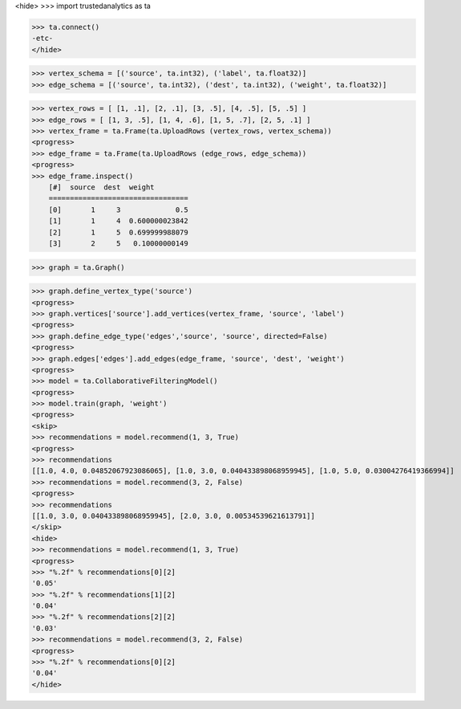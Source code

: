 <hide>
>>> import trustedanalytics as ta

>>> ta.connect()
-etc-
</hide>

>>> vertex_schema = [('source', ta.int32), ('label', ta.float32)]
>>> edge_schema = [('source', ta.int32), ('dest', ta.int32), ('weight', ta.float32)]

>>> vertex_rows = [ [1, .1], [2, .1], [3, .5], [4, .5], [5, .5] ]
>>> edge_rows = [ [1, 3, .5], [1, 4, .6], [1, 5, .7], [2, 5, .1] ]
>>> vertex_frame = ta.Frame(ta.UploadRows (vertex_rows, vertex_schema))
<progress>
>>> edge_frame = ta.Frame(ta.UploadRows (edge_rows, edge_schema))
<progress>
>>> edge_frame.inspect()
    [#]  source  dest  weight
    =================================
    [0]       1     3             0.5
    [1]       1     4  0.600000023842
    [2]       1     5  0.699999988079
    [3]       2     5   0.10000000149

>>> graph = ta.Graph()

>>> graph.define_vertex_type('source')
<progress>
>>> graph.vertices['source'].add_vertices(vertex_frame, 'source', 'label')
<progress>
>>> graph.define_edge_type('edges','source', 'source', directed=False)
<progress>
>>> graph.edges['edges'].add_edges(edge_frame, 'source', 'dest', 'weight')
<progress>
>>> model = ta.CollaborativeFilteringModel()
<progress>
>>> model.train(graph, 'weight')
<progress>
<skip>
>>> recommendations = model.recommend(1, 3, True)
<progress>
>>> recommendations
[[1.0, 4.0, 0.04852067923086065], [1.0, 3.0, 0.040433898068959945], [1.0, 5.0, 0.03004276419366994]]
>>> recommendations = model.recommend(3, 2, False)
<progress>
>>> recommendations
[[1.0, 3.0, 0.040433898068959945], [2.0, 3.0, 0.00534539621613791]]
</skip>
<hide>
>>> recommendations = model.recommend(1, 3, True)
<progress>
>>> "%.2f" % recommendations[0][2]
'0.05'
>>> "%.2f" % recommendations[1][2]
'0.04'
>>> "%.2f" % recommendations[2][2]
'0.03'
>>> recommendations = model.recommend(3, 2, False)
<progress>
>>> "%.2f" % recommendations[0][2]
'0.04'
</hide>